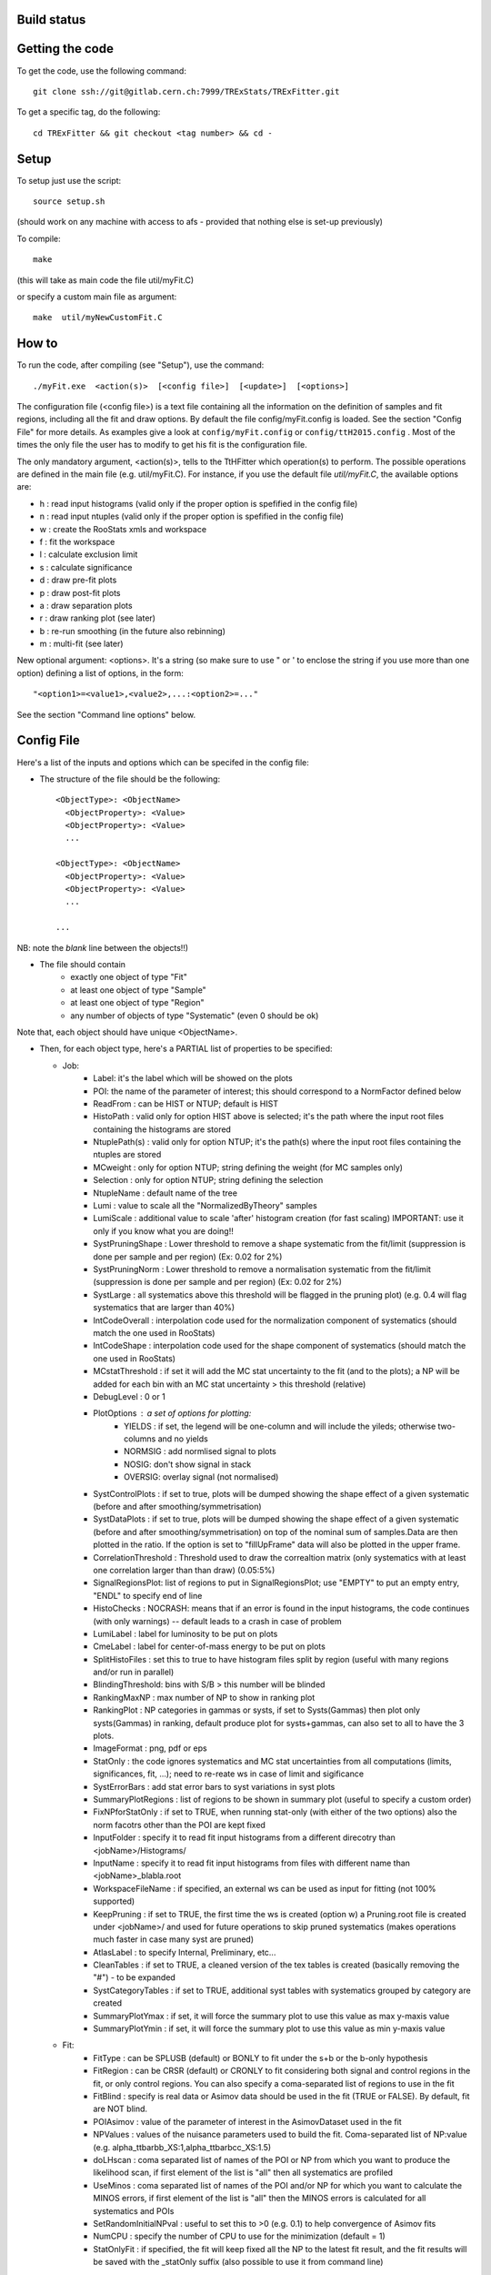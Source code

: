 Build status
---------
.. image:: https://gitlab.cern.ch/TRExStats/TRExFitter/badges/master/build.svg 
   :target: https://gitlab.cern.ch/TRExStats/TRExFitter/commits/master


Getting the code
---------
To get the code, use the following command::

  git clone ssh://git@gitlab.cern.ch:7999/TRExStats/TRExFitter.git

To get a specific tag, do the following::

  cd TRExFitter && git checkout <tag number> && cd -

Setup
---------
To setup just use the script::

  source setup.sh

(should work on any machine with access to afs - provided that nothing else is set-up previously)

To compile::

  make

(this will take as main code the file util/myFit.C)

or specify a custom main file as argument::

  make  util/myNewCustomFit.C


How to
---------
To run the code, after compiling (see "Setup"), use the command::

    ./myFit.exe  <action(s)>  [<config file>]  [<update>]  [<options>]

The configuration file (<config file>) is a text file containing all the information on the definition of samples and fit regions, including all the fit and draw options.
By default the file  config/myFit.config  is loaded.
See the section "Config File" for more details.
As examples give a look at  ``config/myFit.config``  or  ``config/ttH2015.config`` .
Most of the times the only file the user has to modify to get his fit is the configuration file.

The only mandatory argument, <action(s)>, tells to the TtHFitter which operation(s) to perform.
The possible operations are defined in the main file (e.g. util/myFit.C).
For instance, if you use the default file `util/myFit.C`, the available options are:

* h : read input histograms (valid only if the proper option is spefified in the config file)
* n : read input ntuples (valid only if the proper option is spefified in the config file)
* w : create the RooStats xmls and workspace
* f : fit the workspace
* l : calculate exclusion limit
* s : calculate significance
* d : draw pre-fit plots
* p : draw post-fit plots
* a : draw separation plots
* r : draw ranking plot (see later)
* b : re-run smoothing (in the future also rebinning)
* m : multi-fit (see later)

New optional argument: <options>.
It's a string (so make sure to use " or ' to enclose the string if you use more than one option) defining a list of options, in the form::

    "<option1>=<value1>,<value2>,...:<option2>=..."

See the section "Command line options" below.


Config File
---------

Here's a list of the inputs and options which can be specifed in the config file:

- The structure of the file should be the following::

     <ObjectType>: <ObjectName>
       <ObjectProperty>: <Value>
       <ObjectProperty>: <Value>
       ...

     <ObjectType>: <ObjectName>
       <ObjectProperty>: <Value>
       <ObjectProperty>: <Value>
       ...

     ...

NB: note the *blank* line between the objects!!)

- The file should contain
   * exactly one object of type "Fit"
   * at least one object of type "Sample"
   * at least one object of type "Region"
   * any number of objects of type "Systematic" (even 0 should be ok)

Note that, each object should have unique <ObjectName>.


- Then, for each object type, here's a PARTIAL list of properties to be specified:

  * Job:
     * Label: it's the label which will be showed on the plots
     * POI: the name of the parameter of interest; this should correspond to a NormFactor defined below
     * ReadFrom         : can be HIST or NTUP; default is HIST
     * HistoPath        : valid only for option HIST above is selected; it's the path where the input root files containing the histograms are stored
     * NtuplePath(s)    : valid only for option NTUP; it's the path(s) where the input root files containing the ntuples are stored
     * MCweight         : only for option NTUP; string defining the weight (for MC samples only)
     * Selection        : only for option NTUP; string defining the selection
     * NtupleName       : default name of the tree
     * Lumi             : value to scale all the "NormalizedByTheory" samples
     * LumiScale        : additional value to scale 'after' histogram creation (for fast scaling) IMPORTANT: use it only if you know what you are doing!!
     * SystPruningShape : Lower threshold to remove a shape systematic from the fit/limit (suppression is done per sample and per region) (Ex: 0.02 for 2%)
     * SystPruningNorm  : Lower threshold to remove a normalisation systematic from the fit/limit (suppression is done per sample and per region) (Ex: 0.02 for 2%)
     * SystLarge        : all systematics above this threshold will be flagged in the pruning plot) (e.g. 0.4 will flag systematics that are larger than 40%)
     * IntCodeOverall   : interpolation code used for the normalization component of systematics (should match the one used in RooStats)
     * IntCodeShape     : interpolation code used for the shape component of systematics (should match the one used in RooStats)
     * MCstatThreshold  : if set it will add the MC stat uncertainty to the fit (and to the plots); a NP will be added for each bin with an MC stat uncertainty > this threshold (relative)
     * DebugLevel       : 0 or 1
     * PlotOptions      : a set of options for plotting:
        * YIELDS : if set, the legend will be one-column and will include the yileds; otherwise two-columns and no yields
        * NORMSIG : add normlised signal to plots
        * NOSIG: don't show signal in stack
        * OVERSIG: overlay signal (not normalised)
     * SystControlPlots : if set to true, plots will be dumped showing the shape effect of a given systematic (before and after smoothing/symmetrisation)
     * SystDataPlots    : if set to true, plots will be dumped showing the shape effect of a given systematic (before and after smoothing/symmetrisation) on top of the nominal sum of samples.Data are then plotted in the ratio. If the option is set to "fillUpFrame" data will also be plotted in the upper frame.
     * CorrelationThreshold : Threshold used to draw the correaltion matrix (only systematics with at least one correlation larger than than draw) (0.05:5%)
     * SignalRegionsPlot: list of regions to put in SignalRegionsPlot; use "EMPTY" to put an empty entry, "ENDL" to specify end of line
     * HistoChecks      : NOCRASH: means that if an error is found in the input histograms, the code continues (with only warnings) -- default leads to a crash in case of problem
     * LumiLabel        : label for luminosity to be put on plots
     * CmeLabel         : label for center-of-mass energy to be put on plots
     * SplitHistoFiles  : set this to true to have histogram files split by region (useful with many regions and/or run in parallel)
     * BlindingThreshold: bins with S/B > this number will be blinded
     * RankingMaxNP     : max number of NP to show in ranking plot
     * RankingPlot      : NP categories in gammas or systs, if set to Systs(Gammas) then plot only systs(Gammas) in ranking, default produce plot for systs+gammas, can also set to all to have the 3 plots.
     * ImageFormat      : png, pdf or eps
     * StatOnly         : the code ignores systematics and MC stat uncertainties from all computations (limits, significances, fit, ...); need to re-reate ws in case of limit and sigificance
     * SystErrorBars    : add stat error bars to syst variations in syst plots
     * SummaryPlotRegions : list of regions to be shown in summary plot (useful to specify a custom order)
     * FixNPforStatOnly : if set to TRUE, when running stat-only (with either of the two options) also the norm facotrs other than the POI are kept fixed
     * InputFolder      : specify it to read fit input histograms from a different direcotry than <jobName>/Histograms/
     * InputName        : specify it to read fit input histograms from files with different name than <jobName>_blabla.root
     * WorkspaceFileName : if specified, an external ws can be used as input for fitting (not 100% supported)
     * KeepPruning      : if set to TRUE, the first time the ws is created (option w) a Pruning.root file is created under <jobName>/ and used for future operations to skip pruned systematics (makes operations much faster in case many syst are pruned)
     * AtlasLabel       : to specify Internal, Preliminary, etc...
     * CleanTables      : if set to TRUE, a cleaned version of the tex tables is created (basically removing the "#") - to be expanded
     * SystCategoryTables : if set to TRUE, additional syst tables with systematics grouped by category are created
     * SummaryPlotYmax  : if set, it will force the summary plot to use this value as max y-maxis value
     * SummaryPlotYmin  : if set, it will force the summary plot to use this value as min y-maxis value

  * Fit:
     * FitType          : can be SPLUSB (default) or BONLY to fit under the s+b or the b-only hypothesis
     * FitRegion        : can be CRSR (default) or CRONLY to fit considering both signal and control regions in the fit, or only control regions. You can also specify a coma-separated list of regions to use in the fit
     * FitBlind         : specify is real data or Asimov data should be used in the fit (TRUE or FALSE). By default, fit are NOT blind.
     * POIAsimov        : value of the parameter of interest in the AsimovDataset used in the fit
     * NPValues         : values of the nuisance parameters used to build the fit. Coma-separated list of NP:value (e.g. alpha_ttbarbb_XS:1,alpha_ttbarbcc_XS:1.5)
     * doLHscan         : coma separated list of names of the POI or NP from which you want to produce the likelihood scan, if first element of the list is "all" then all systematics are profiled
     * UseMinos         : coma separated list of names of the POI and/or NP for which you want to calculate the MINOS errors, if first element of the list is "all" then the MINOS errors is calculated for all systematics and POIs
     * SetRandomInitialNPval : useful to set this to >0 (e.g. 0.1) to help convergence of Asimov fits
     * NumCPU           : specify the number of CPU to use for the minimization (default = 1)
     * StatOnlyFit      : if specified, the fit will keep fixed all the NP to the latest fit result, and the fit results will be saved with the _statOnly suffix (also possible to use it from command line)

  * Limit:
     * LimitType        : can be ASYMPTOTIC or TOYS (the latter is not yet supported)
     * LimitBlind       : can be TRUE or FALSE (TRUE means that ALL regions are blinded)
     * POIAsimov        : value of the POI to inject in the Asimov dataset in LimitBlind is set to TRUE
     * SignalInjection  : if set to TRUE, expected signal with signal injection is evaluated

  * Options:
     * additional options, accepting only float as arguments - useful for adding your functionalities & flags in a quick way, since they need minimal changes in the code) ...

  * Region:
     * VariableTitle    : it's the label which will be displayed on the x-axis in the plots
     * Label            : it's the label which will be showed on the plots and specifies which region is shown
     * TexLabel         : label for tex files
     * ShortLabel       : same as above, but a shorter version for plots with smaller available place
     * LumiLabel        : label for luminosity to be put on plots
     * CmeLabel         : label for center-of-mass energy to be put on plots
     * LogScale         : set it to true to have log-scale when plotting this region
     * HistoFile        : only for option HIST, the file name to be used
     * HistoName        : only for option HIST, the histogram name to be used
     * HistoPathSuff(s) : only for option HIST, the path suffix (or suffixes, comma-separated) where to find the histogram files for this region
     * Variable         : only for option NTUP, the variable (or expression) inside the ntuple to plot can define a variable as X|Y to do the correlation plot between X and Y
     * Selection        : only for option NTUP, the selection done on the ntuple for this region
     * NtupleName       : only for option NTUP, the name of the tree for this region
     * NtuplePathSuff(s): only for option NTUP, the path sufix (or suffixes, comma-separated) where to find the ntuple files for this region
     * MCweight         : only for option NTUP, the additional weight sed in this region (for MC samples only)
     * Rebin            : if specified, the histograms will be rebinned merging N bins together, where N is the argument (int)
     * Binning          : if specified, the histograms will be rebinned according to the new binning specifed, in the form like (0,10,20,50,100). If option AutoBin is set, use algorithms/functions ro define the binning. Example - Binning: "AutoBin","TransfoD",5.,6. (TransfoF also available, 5. and 6. are parameters of the transformation). If used in background region and zSig!=0 (first parameter, =0 gives flat background) then need a coma separated list of backgrounds to use instead of signal to compute the binning.
     * BinWidth         : if specified, two things are done: this number is used to decorate the y axis label and the bin content is scaled for bins with a bin width different from this number
     * Type             : can be SIGNAL, CONTROL or VALIDATION; used depending on Fit->FitType; if VALIDATION is set, the region is never fitted; default is SIGNAL
     * DataType         : ASIMOV or DATA. Is asimov is set, the limits and significances are computed without taking into acount the data in these region, but a projection of the fit performed in the regions with DATA
     * Ymax             : if set, it will force the plot to use this value as max y-maxis value
     * Ymin             : if set, it will force the plot to use this value as min y-maxis value

  * Sample:
     * Type             : can be SIGNAL, BACKGROUND, DATA or GHOST; default is BACKGROUND; GHOST means: no syst, not drawn, not propagated to workspace
     * Title            : title shown on the legends
     * TexTitle         : title shown on tex tables
     * Group            : if specified, sample will be grouped with other samples with same group and this label will be used in plots
     * HistoFile        : valid only for option HIST; which root file to read (excluding the suffix ".root"); this will be combined with Fit->HistoPath to build the full path
     * HistoName        : valid only for option HIST; name of histogram to read
     * NtuplePath       : valid only for option HIST; it's the path where the input root files containing the histograms are stored
     * NtupleFile(s)    : valid only for option NTUP; it's the file name(s) where the input ntuples are stored
     * NtupleName       : valid only for option NTUP; name of tree to read
     * NtuplePath(s)    : valid only for option NTUP; it's the path(s) where the input root files containing the ntuples are stored
     * FillColor        : histogram fill color (not valid for data)
     * LineColor        : histogram line color
     * NormFactor       : NormalisationFactor (free parameter in the fit); in the format <name>,nominal,min,max
     * NormalizedByTheory: set it to false for data-driven backgrounds (MCweight, Lumi and LumiScale from Job and Region will be ignored)
     * MCweight         : only for option NTUP, the additional weight sed in this sample (for all types of samples!! Not only MC)
     * Selection        : valid only for option NTUP; additional selection for this region
     * Regions          : set this to have the sample only in some regions
     * Exclude          : set this to exclude the sample in some regions
     * LumiScale(s)     : set this to scale the sample by a number; if more numbers are set, use a different one for each file / name / path...
     * IgnoreSelection  : if set, selection from Job and Region will be ignored
     * UseMCstat    : if set to FALSE, makes the fitter ignore the stat uncertainty for this sample
     * MultiplyBy       : if specified, each sample hist is multiplied bin-by-bin by another sample hist, in each of the regions
     * DivideBy         : if specified, each sample hist is divided bin-by-bin by another sample hist, in each of the regions

  * NormFactor:
     * Samples          : comma-separated list of samples on which to apply the norm factor
     * Regions          : comma-separated list of regions where to apply the norm factor
     * Exclude          : comma-separated list of samples/regions to exclude
     * Title            : title of the norm factor
     * Nominal          : nominal value
     * Min              : min value
     * Max              : max value
     * Constant         : set to TRUE to have a fixed norm factor

  * ShapeFactor:
     * Samples          : comma-separated list of samples on which to apply the shape factor
     * Regions          : comma-separated list of regions where to apply the shape factor
     * Title            : title of the shape factor

  * Systematic:
     * Samples          : comma-separated list of samples on which to apply the systematic
     * Regions          : comma-separated list of regions where to apply the systematic
     * Exclude          : comma-separated list of samples/regions to exclude
     * Type             : can be HISTO or OVERALL
     * Title            : title of the systematic (will be shown in plots)
     * Category         : major category to which the systematic belongs (instrumental, theory, ttbar, ...): used to split pulls plot for same category
     * HistoPathUp      : only for option HIST, for HISTO systematic: histogram file path for systematic up variation
     * HistoPathDown    : only for option HIST, for HISTO systematic: histogram file path for systematic down variation
     * HistoPathSufUp   : only for option HIST, for HISTO systematic: suffix of the histogram file names for systematic up variation
     * HistoPathSufDown : only for option HIST, for HISTO systematic: suffix of the histogram file names for systematic down variation
     * HistoFileUp      : only for option HIST, for HISTO systematic: histogram file name for systematic up variation
     * HistoFileDown    : only for option HIST, for HISTO systematic: histogram file name for systematic down variation
     * HistoFileSufUp   : only for option HIST, for HISTO systematic: suffix of the histogram file names for systematic up variation
     * HistoFileSufDown : only for option HIST, for HISTO systematic: suffix of the histogram file names for systematic down variation
     * HistoNameUp      : only for option HIST, for HISTO systematic: histogram name for systematic up variation
     * HistoNameDown    : only for option HIST, for HISTO systematic: histogram name for systematic down variation
     * HistoNameSufUp   : only for option HIST, for HISTO systematic: suffix of the histogram names for systematic up variation
     * HistoNameSufDown : only for option HIST, for HISTO systematic: suffix of the histogram names for systematic down variation
     * NtuplePathsUp    : only for option NTUP, for HISTO systematic: ntuple file path for systematic up variation
     * NtuplePathsDown  : only for option NTUP, for HISTO systematic: ntuple file path for systematic down variation
     * NtuplePathSufUp  : only for option NTUP, for HISTO systematic: suffix of the ntuple file paths for systematic up variation
     * NtuplePathSufDown: only for option NTUP, for HISTO systematic: suffix of the ntuple file paths for systematic down variation
     * NtupleFilesUp    : only for option NTUP, for HISTO systematic: ntuple file name for systematic up variation
     * NtupleFilesDown  : only for option NTUP, for HISTO systematic: ntuple file name for systematic down variation
     * NtupleFileSufUp  : only for option NTUP, for HISTO systematic: suffix of the ntuple file names for systematic up variation
     * NtupleFileSufDown: only for option NTUP, for HISTO systematic: suffix of the ntuple file names for systematic down variation
     * NtupleNamesUp    : only for option NTUP, for HISTO systematic: ntuple name for systematic up variation
     * NtupleNamesDown  : only for option NTUP, for HISTO systematic: ntuple name for systematic down variation
     * NtupleNameSufUp  : only for option NTUP, for HISTO systematic: suffix of the ntuple names for systematic up variation
     * NtupleNameSufDown: only for option NTUP, for HISTO systematic: suffix of the ntuple names for systematic down variation
     * WeightUp         : only for option NTUP, for HISTO systematic: weight for systematic up variation
     * WeightDown       : only for option NTUP, for HISTO systematic: weight for systematic down variation
     * WeightSufUp      : only for option NTUP, for HISTO systematic: additional weight for systematic up variation
     * WeightSufDown    : only for option NTUP, for HISTO systematic: additional weight for systematic down variation
     * IgnoreWeight     : only for option NTUP: if set, the corresponding weight (present in Job, Sample or Region) will be ignored for this systematic
     * Symmetrisation   : can be ONESIDED or TWOSIDED (...); for no symmetrisation, skip the line
     * Smoothing        : smoothing code to apply; use 40 for default smoothing; for no smoothing, skip the line
     * OverallUp        : for OVERALL systematic: the relative "up" shift (0.1 means +10%)
     * OverallDown      : for OVERALL systematic: the relative "down" shift (-0.1 means -10%)
     * ScaleUp          : for OVERALL and HISTO systematic: scale difference between "up" and nominal by a factor
     * ScaleDown        : for OVERALL and HISTO systematic: scale difference between "down" and nominal by a factor
     * ReferenceSample  : if this is specified, the syst variation is evaluated w.r.t. this reference sample (often a GHOST sample) instead of the nominal, and then the relative difference is propagated to nominal; NOTE: also the overall relative difference is propagated


Command line options
---------

Currently the supported options are:

* Regions:     to limit the regions to use to the list specified
* Samples:     to limit the samples to use to the list specified
* Systematics: to limit the systematics to use to the list specified
* Signal:      in case more than one SIGNAL sample is specified in your config file, you can specify which one you want to run on (for plots, workspace creation and fits/limits/significance)
* Exclude:     to exclude certain Regions / Samples / Systematics
* Suffix:      used for: plots, workspace, fit resutls, etc
* Update:      if TRUE, the output .root file is updated, otherwise is overwrote
* StatOnlyFit: if TRUE, the same as Fit->StatOnlyFit

Note: the wild-card * is supported, but only as last character.
Example::

     ./myFit.exe  n  config/ttH2015.config 'Regions=HThad_ge6jge4b:Exclude=BTag_*'


Ranking Plot
---------

- The ranking plot can be created in one go, with just the command line argument "r" (after having run the nominal fit fit "f").
- Since this can take too much time (and memory), for complicated fits it's better to run it in several steps:
   by specifying the command-line option "Ranking=<name/index>", one can produce the txt input for the ranking only for a specific line of the ranking, i.e. for a single NP (speficied either through its name or index). Once all the needed txt files are created (e.g. in parallel through batch jobs) with the option "Ranking=plot" they are merged to create the final plot.

- Examples::

     # this runs the ranking in one go
     ./myFit.exe  r  <config>
     #these commands will first create the inputs for the ranking one by one and then merge them in the plot
     ./myFit.exe  r  <config> Ranking=Lumi
     ./myFit.exe  r  <config> Ranking=JES1
     ./myFit.exe  r  <config> Ranking=ttXsec
     ./myFit.exe  r  <config> Ranking=plot


Multi-Fit
---------

The Multi-Fit functionality can be used to compare fit results or even to combine fit inputs from different configuration files / Jobs.

- To use it you need a dedicated config file, with a similar structure as the usual ones. Example::

    MultiFit: "myTopWS_multifit"
      Label: "My Label"
      Combine: FALSE
      Compare: TRUE
      CmeLabel: "13 TeV"
      LumiLabel: "85 pb^{-1}"
      ComparePOI: TRUE
      ComparePulls: TRUE
      CompareLimits: TRUE
      POIName: "SigXsecOverSM"
      POIRange: -10,30
      DataName: "obsData"
      CombineChByCh: TRUE

    Fit: "CR"
      ConfigFile: config/myTopWS_CR.config
      Label: "CR-only"

    Fit: "SR"
      ConfigFile: config/myTopWS_SR.config
      Label: "SR"

- This config file can be run with the command line::

    ./myFit  m  config/myTopWS_multifit.config

  this will compare the fit resutls in terms of fitted NP, fitted POI and limits from the two config files specified. Notice that the fit and limits results have to be already available (they are not produced on the flight).

- To make a real combination, one needs to use the usual command options "w", "f" and "l" together with the flag "Combine: TRUE" in the config above. Example::

    ./myFit  mwf  config/myTopWS_multifit.config

  this will create a combined ws starting from the individual ws for the different regions in the two config files, and fit it.


Output Directories Structure
---------

* For each TtHFit objetc, a diretory is created, with the same name as the Fit Name
* Inside this direcotry, at every step, some outputs are created, following the structure described above

  * Plots/              : contains the data/MC plots, pre- and post-fit, for all the Signal, Control and Validation regions, including the summary plots
  * Tables/             : contains the tables in txt and tex format
  * RooStats/           : contains the workspace(s) and the xmls
  * Fits/               : contains the output from fits
  * Limits/             : contains the outputs from the limit-setting code
  * Significance/       : contains the outputs from the significance code
  * Systematics/        : contains the plots for the syst variations
  * Histograms/         : contains the root file(s) with all the inputs
  * LHoodPlots/         : contains the likelihood scan with respect to the specified parameter

ShapeFactor example
-------------------

* The following scripts create example histograms in :code:`exampleDataDriven` directory and execute  :code:`myFit.exe` using :code:`config/dataDriven.config`
* The example contains a control region and signal region with two bins. The shape of one of the background samples is estimated using the ShapeFactor::

    python makeDataDriven.py
    python runDataDrivenExample.py


The results are in :code:`JobDataDriven`


TtHFitter package authors
-----------------
Contacts:

* Michele Pinamonti <michele.pinamonti@gmail.com>
* Loic Valery <loic.valery@cern.ch>
